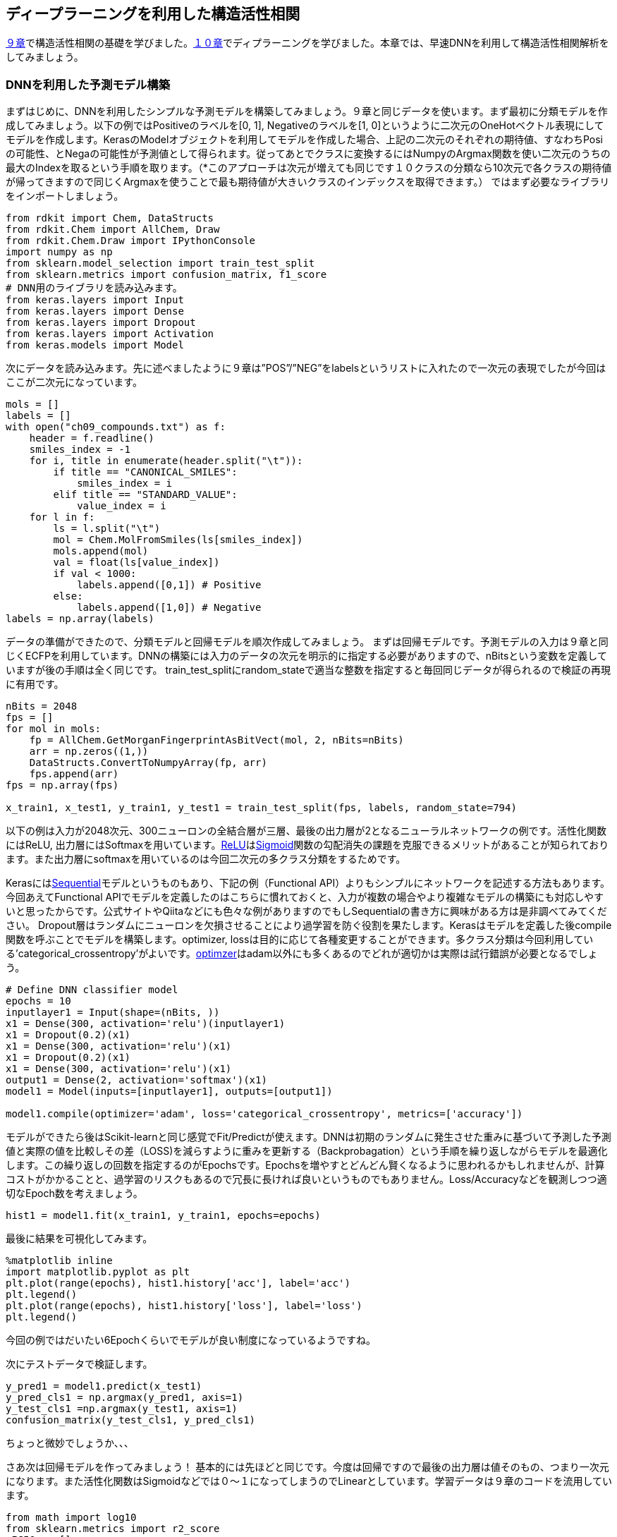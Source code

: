 == ディープラーニングを利用した構造活性相関

link:https://github.com/Mishima-syk/py4chemoinformatics/blob/master/ch09_qsar.asciidoc[９章]で構造活性相関の基礎を学びました。link:https://github.com/Mishima-syk/py4chemoinformatics/blob/master/ch10_deeplearning.asciidoc[１０章]でディプラーニングを学びました。本章では、早速DNNを利用して構造活性相関解析をしてみましょう。

=== DNNを利用した予測モデル構築

まずはじめに、DNNを利用したシンプルな予測モデルを構築してみましょう。９章と同じデータを使います。まず最初に分類モデルを作成してみましょう。以下の例ではPositiveのラベルを[0, 1], Negativeのラベルを[1, 0]というように二次元のOneHotベクトル表現にしてモデルを作成します。KerasのModelオブジェクトを利用してモデルを作成した場合、上記の二次元のそれぞれの期待値、すなわちPosiの可能性、とNegaの可能性が予測値として得られます。従ってあとでクラスに変換するにはNumpyのArgmax関数を使い二次元のうちの最大のIndexを取るという手順を取ります。（*このアプローチは次元が増えても同じです１０クラスの分類なら10次元で各クラスの期待値が帰ってきますので同じくArgmaxを使うことで最も期待値が大きいクラスのインデックスを取得できます。）
ではまず必要なライブラリをインポートしましょう。


[source, python]
----
from rdkit import Chem, DataStructs
from rdkit.Chem import AllChem, Draw
from rdkit.Chem.Draw import IPythonConsole
import numpy as np
from sklearn.model_selection import train_test_split
from sklearn.metrics import confusion_matrix, f1_score
# DNN用のライブラリを読み込みます。
from keras.layers import Input
from keras.layers import Dense
from keras.layers import Dropout
from keras.layers import Activation
from keras.models import Model
----

次にデータを読み込みます。先に述べましたように９章は”POS”/”NEG”をlabelsというリストに入れたので一次元の表現でしたが今回はここが二次元になっています。

[source, python]
----
mols = []
labels = []
with open("ch09_compounds.txt") as f:
    header = f.readline()
    smiles_index = -1
    for i, title in enumerate(header.split("\t")):
        if title == "CANONICAL_SMILES":
            smiles_index = i
        elif title == "STANDARD_VALUE":
            value_index = i
    for l in f:
        ls = l.split("\t")
        mol = Chem.MolFromSmiles(ls[smiles_index])
        mols.append(mol)
        val = float(ls[value_index])
        if val < 1000:
            labels.append([0,1]) # Positive
        else:
            labels.append([1,0]) # Negative
labels = np.array(labels)
----

データの準備ができたので、分類モデルと回帰モデルを順次作成してみましょう。
まずは回帰モデルです。予測モデルの入力は９章と同じくECFPを利用しています。DNNの構築には入力のデータの次元を明示的に指定する必要がありますので、nBitsという変数を定義していますが後の手順は全く同じです。 train_test_splitにrandom_stateで適当な整数を指定すると毎回同じデータが得られるので検証の再現に有用です。

[source, python]
----
nBits = 2048
fps = []
for mol in mols:
    fp = AllChem.GetMorganFingerprintAsBitVect(mol, 2, nBits=nBits)
    arr = np.zeros((1,))
    DataStructs.ConvertToNumpyArray(fp, arr)
    fps.append(arr)
fps = np.array(fps)

x_train1, x_test1, y_train1, y_test1 = train_test_split(fps, labels, random_state=794)
----

以下の例は入力が2048次元、300ニューロンの全結合層が三層、最後の出力層が2となるニューラルネットワークの例です。活性化関数にはReLU, 出力層にはSoftmaxを用いています。link:https://en.wikipedia.org/wiki/Rectifier_(neural_networks)[ReLU]はlink:https://en.wikipedia.org/wiki/Sigmoid_function[Sigmoid]関数の勾配消失の課題を克服できるメリットがあることが知られております。また出力層にsoftmaxを用いているのは今回二次元の多クラス分類をするためです。

Kerasにはlink:https://keras.io/ja/models/sequential/[Sequential]モデルというものもあり、下記の例（Functional API）よりもシンプルにネットワークを記述する方法もあります。今回あえてFunctional APIでモデルを定義したのはこちらに慣れておくと、入力が複数の場合やより複雑なモデルの構築にも対応しやすいと思ったからです。公式サイトやQiitaなどにも色々な例がありますのでもしSequentialの書き方に興味がある方は是非調べてみてください。
Dropout層はランダムにニューロンを欠損させることにより過学習を防ぐ役割を果たします。Kerasはモデルを定義した後compile関数を呼ぶことでモデルを構築します。optimizer, lossは目的に応じて各種変更することができます。多クラス分類は今回利用している'categorical_crossentropy'がよいです。link:https://keras.io/ja/optimizers/[optimzer]はadam以外にも多くあるのでどれが適切かは実際は試行錯誤が必要となるでしょう。

[source, python]
----
# Define DNN classifier model
epochs = 10
inputlayer1 = Input(shape=(nBits, ))
x1 = Dense(300, activation='relu')(inputlayer1)
x1 = Dropout(0.2)(x1)
x1 = Dense(300, activation='relu')(x1)
x1 = Dropout(0.2)(x1)
x1 = Dense(300, activation='relu')(x1)
output1 = Dense(2, activation='softmax')(x1)
model1 = Model(inputs=[inputlayer1], outputs=[output1])

model1.compile(optimizer='adam', loss='categorical_crossentropy', metrics=['accuracy'])
----

モデルができたら後はScikit-learnと同じ感覚でFit/Predictが使えます。DNNは初期のランダムに発生させた重みに基づいて予測した予測値と実際の値を比較しその差（LOSS)を減らすように重みを更新する（Backprobagation）という手順を繰り返しながらモデルを最適化します。この繰り返しの回数を指定するのがEpochsです。Epochsを増やすとどんどん賢くなるように思われるかもしれませんが、計算コストがかかることと、過学習のリスクもあるので冗長に長ければ良いというものでもありません。Loss/Accuracyなどを観測しつつ適切なEpoch数を考えましょう。

[source, python]
----
hist1 = model1.fit(x_train1, y_train1, epochs=epochs)
----

最後に結果を可視化してみます。

[source, python]
----
%matplotlib inline
import matplotlib.pyplot as plt
plt.plot(range(epochs), hist1.history['acc'], label='acc')
plt.legend()
plt.plot(range(epochs), hist1.history['loss'], label='loss')
plt.legend()
----

今回の例ではだいたい6Epochくらいでモデルが良い制度になっているようですね。

次にテストデータで検証します。

[source, python]
----
y_pred1 = model1.predict(x_test1)
y_pred_cls1 = np.argmax(y_pred1, axis=1)
y_test_cls1 =np.argmax(y_test1, axis=1)
confusion_matrix(y_test_cls1, y_pred_cls1)
----

ちょっと微妙でしょうか、、、

さあ次は回帰モデルを作ってみましょう！
基本的には先ほどと同じです。今度は回帰ですので最後の出力層は値そのもの、つまり一次元になります。また活性化関数はSigmoidなどでは０〜１になってしまうのでLinearとしています。学習データは９章のコードを流用しています。

[source, python]
----
from math import log10
from sklearn.metrics import r2_score
pIC50s = []
with open("ch09_compounds.txt") as f:
    header = f.readline()
    for i, title in enumerate(header.split("\t")):
        if title == "STANDARD_VALUE":
            value_index = i
    for l in f:
        ls = l.split("\t")
        val = float(ls[value_index])
        pIC50 = 9 - log10(val)
        pIC50s.append(pIC50)

pIC50s = np.array(pIC50s)
x_train2, x_test2, y_train2, y_test2 = train_test_split(fps, pIC50s, random_state=794)
----

次にモデルを定義します。Lossの部分が先ほどの分類モデルとは異なるMSEになっていることに注意して下さい。

[source, python]
----
epochs = 50
inputlayer2 = Input(shape=(nBits, ))
x2 = Dense(300, activation='relu')(inputlayer2)
x2 = Dropout(0.2)(x2)
x2 = Dense(300, activation='relu')(x2)
x2 = Dropout(0.2)(x2)
x2 = Dense(300, activation='relu')(x2)
output2 = Dense(1, activation='linear')(x2)
model2 = Model(inputs=[inputlayer2], outputs=[output2])
model2.compile(optimizer='adam', loss='mean_squared_error')
----

ここまでできたら後は同じです。

[source, python]
----
hist = model2.fit(x_train2, y_train2, epochs=epochs)
y_pred2 = model2.predict(x_test2)
r2_score(y_test2, y_pred2)
plt.scatter(y_test2, y_pred2)
plt.xlabel('exp')
plt.ylabel('pred')
plt.plot(np.arange(np.min(y_test2)-0.5, np.max(y_test2)+0.5), np.arange(np.min(y_test2)-0.5, np.max(y_test2)+0.5))
----

いかがでしょうか。予測モデルはちょっとUnderEstimate気味ですかね。DNNは重ねるレイヤーの数、ドロップアウトの割合、隠れ層のニューロンの数、活性化関数の種類など数多くのパラメータをチューニングする必要があります。今回の例は決め打ちでしたが、色々パラメータを変えてモデルの性能を比較してみるのも面白いのではないでしょうか。

=== 記述子を工夫してみる(neural fingerprint)

さて、ここまで分子のフィンガープリントを入力としてRandomForestやDNNのモデルを作成してきました。DNNが大きく注目を浴びた理由の一つに、人が特徴量を抽出しないでもモデルが特徴量を認識してくれる。という点が挙げられます。例えば画像の分類においては、画像データピクセルの情報からlink:https://en.wikipedia.org/wiki/Scale-invariant_feature_transform[SIFT]という特徴量を人が定義し、これを入力としたモデルが作られていましたが、現在のDNNにおいては基本的に画像のピクセル情報そのものを利用しています。
私たちが学んでいるケモインフォマティクスに置き換えてみると、SIFTは分子のフィンガープリントに相当します。ですのでここ(入力)をもっとPrimitiveな表現に変えることでDNNの性能が上がるのではないか、そのような入力はないのか。と考えるのは至極当然の流れです。2015年、Harvard大学の, Alan Aspuru-Guzikらのグループは一つのチャレンジとしてlink:https://arxiv.org/pdf/1509.09292.pdf[Neural Finger print/NFP]というものを提唱しました。
今まで利用してきたECFPとNFPと何が違うのかですが、彼らの論文中の図を描きに引用して維持します。

image::ch11/ch11_nfp.png[Neural Finger Print]

ECFP(Circular Fingerprints)は入力の分子それぞれの原子からN近傍（Nは任意）までの原子までの情報をHash関数（この例ではMod）任意の値に変換、で固定長のベクトルに直すといったものでした。ざっくりいうと部分構造の有無を0/1のビット情報に直したものを利用するといったイメージです。一方、今回紹介するNFPはECFPにコンセプトは似ているのですが、Hash関数の部分がSigmoidに、Modで離散化する部分がSoftmaxになっています。従って入力されるデータセットによりECFPよりも柔軟に分子のフィンガープリントを生成することが期待されます。

この論文が発表されて以降、数多くの実装がGithubに公開されています。各実装ごとにKerasでもBackendがTheanoであったり、Keras/Tensorflowであっても、Keras1.xじゃないとごかなかったりと意外と今回構築した環境で動くものがありません。
ということで、Keras2.x/Python3.6で動作するものをこちらのlink:https://github.com/keiserlab/keras-neural-graph-fingerprint[コード]をベースに作成しました。
興味のある方は利用してみてください。コードは下記のコマンドでご自身のPCにCloneできると思います。

[source, python]
----
git clone https://github.com/iwatobipen/keras-neural-graph-fingerprint.git
----

ここにexample.pyというファイルがありこれを眺めるとなんとなく雰囲気がつかめると思います。分子の表現は、これまでの例はフィンガープリントでしたが、今回はこのフィンガープリントそのものをDNNが学習します。
ということで、分子をグラフとして表現したものが入力になります。Atom_matrixとして(max_atoms, num_atom_features)を
Edge_matrixとして(max_atoms, max_degree)を
bond_tensorとして(max_atoms, max_degree, num_bond_features)という三つの行列を使います。分子はそれぞれ原子数が異なりますのでmax_atomsで最大限指数を定義しています。こうしないと分子ごとに異なる行列サイズの入力となりバッチ学習に向かなくなります。
とりあえずExampleを実行するのであれば下記のコマンドでOKです。

[source, python]
----
python example.py
----

参考リンク
link:https://arxiv.org/abs/1509.09292[NGF-paper]
link:https://arxiv.org/abs/1611.03199[DeepChem-paper]
link:http://www.keiserlab.org/[keiserlab]
link:https://github.com/HIPS/neural-fingerprint[HIPS NFP]
link:https://github.com/debbiemarkslab/neural-fingerprint-theano[Theano base]
link:https://github.com/GUR9000/KerasNeuralFingerprint[for keras1.x]
link:https://github.com/ericmjl/graph-fingerprint[ericmjl/graph_fp]
link:https://github.com/deepchem/deepchem[DeepChem]
